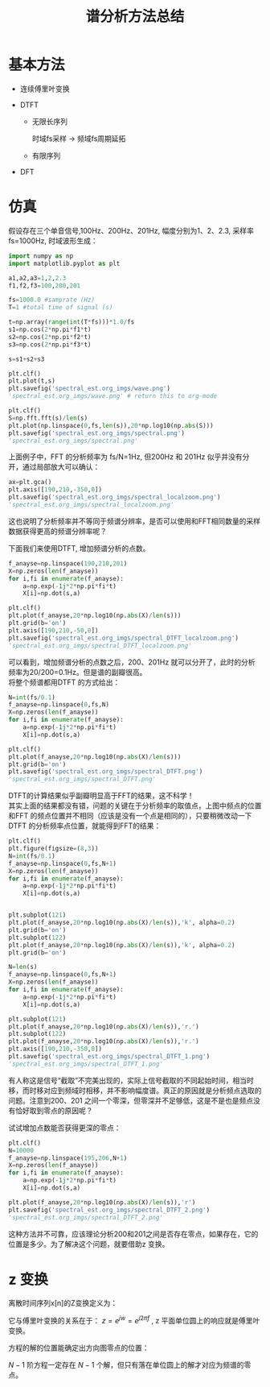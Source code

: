 # -*- eval: (setq org-download-image-dir (file-name-sans-extension (buffer-name))); -*-
# -*- org-export-babel-evaluate: nil; -*-
#+HTML_HEAD: <link rel="stylesheet" type="text/css" href="../orgstyle.css"/>
#+OPTIONS: ':nil *:t -:t ::t <:t H:3 \n:t arch:headline author:t c:nil S:nil -:nil
#+OPTIONS: creator:nil d:(not "En") date:t e:t email:nil f:t inline:t
#+OPTIONS: num:t p:nil pri:nil prop:nil stat:t tags:t tasks:t tex:t timestamp:t
#+OPTIONS: title:t toc:t todo:t |:t 
#+OPTIONS: ^:{}
#+LATEX_CLASS: ctexart
#+STARTUP: entitiespretty:t
#+TITLE: 谱分析方法总结
#+SELECT_TAGS: export
#+EXCLUDE_TAGS: noexport
#+CREATOR: Emacs 26.0.50.2 (Org mode 9.0.4)

* 基本方法
- 连续傅里叶变换
  \begin{equation}
  X(f)=\int_{-\infty}^{+\infty}x(t)e^{-j2\pi ft}dt
  \end{equation}

- DTFT

  - 无限长序列
    \begin{equation}
    X(f)=\sum_{n=-\infty}^{+\infty}x(n)e^{-j2\pi f\frac{n}{f_s}}
    \end{equation}
    时域fs采样 $\longrightarrow$ 频域fs周期延拓

  - 有限序列
    \begin{equation}
    X(f)=\sum_{n=0}^{N-1}x(n)e^{-j2\pi f\frac{n}{f_s}}
    \end{equation}

- DFT
    \begin{align}
    X(k)=&\sum_{n=0}^{N-1}x(n)e^{-j\frac{2\pi}{N}kn}\\\notag
        =&\sum_{n=0}^{N-1}x(n)W_{N}^{kn}
    \end{align}

* 仿真
  假设存在三个单音信号,100Hz、200Hz、201Hz, 幅度分别为1、2、2.3, 采样率 fs=1000Hz, 时域波形生成：
  #+BEGIN_SRC python :session spectral :results file
  import numpy as np
  import matplotlib.pyplot as plt

  a1,a2,a3=1,2,2.3
  f1,f2,f3=100,200,201

  fs=1000.0 #samprate (Hz)
  T=1 #total time of signal (s)

  t=np.array(range(int(T*fs)))*1.0/fs
  s1=np.cos(2*np.pi*f1*t)
  s2=np.cos(2*np.pi*f2*t)
  s3=np.cos(2*np.pi*f3*t)

  s=s1+s2+s3

  plt.clf()
  plt.plot(t,s)
  plt.savefig('spectral_est.org_imgs/wave.png')
  'spectral_est.org_imgs/wave.png' # return this to org-mode
  #+END_SRC

  #+RESULTS:
  [[file:spectral_est.org_imgs/wave.png]]

  #+BEGIN_SRC python :session spectral :results file
  plt.clf()
  S=np.fft.fft(s)/len(s)
  plt.plot(np.linspace(0,fs,len(s)),20*np.log10(np.abs(S)))
  plt.savefig('spectral_est.org_imgs/spectral.png')
  'spectral_est.org_imgs/spectral.png'
  #+END_SRC

  #+RESULTS:
  [[file:spectral_est.org_imgs/spectral.png]]

  上面例子中，FFT 的分析频率为 fs/N=1Hz, 但200Hz 和 201Hz 似乎并没有分开，通过局部放大可以确认：
  #+BEGIN_SRC python :session spectral :results file
  ax=plt.gca()
  plt.axis([190,210,-350,0])
  plt.savefig('spectral_est.org_imgs/spectral_localzoom.png')
  'spectral_est.org_imgs/spectral_localzoom.png'
  #+END_SRC

  #+RESULTS:
  [[file:spectral_est.org_imgs/spectral_localzoom.png]]

  这也说明了分析频率并不等同于频谱分辨率，是否可以使用和FFT相同数量的采样数据获得更高的频谱分辨率呢？

  下面我们来使用DTFT, 增加频谱分析的点数。

  #+BEGIN_SRC python :session spectral :results file
  f_anayse=np.linspace(190,210,201)
  X=np.zeros(len(f_anayse))
  for i,fi in enumerate(f_anayse):
      a=np.exp(-1j*2*np.pi*fi*t)
      X[i]=np.dot(s,a)

  plt.clf()
  plt.plot(f_anayse,20*np.log10(np.abs(X)/len(s)))
  plt.grid(b='on')
  plt.axis([190,210,-50,0])
  plt.savefig('spectral_est.org_imgs/spectral_DTFT_localzoom.png')
  'spectral_est.org_imgs/spectral_DTFT_localzoom.png'
  #+END_SRC

  #+RESULTS:
  [[file:spectral_est.org_imgs/spectral_DTFT_localzoom.png]]

  可以看到，增加频谱分析的点数之后，200、201Hz 就可以分开了，此时的分析频率为20/200=0.1Hz。但是谱的副瓣很高。
  将整个频谱都用DTFT 的方式给出：

  #+BEGIN_SRC python :session spectral :results file
  N=int(fs/0.1)
  f_anayse=np.linspace(0,fs,N)
  X=np.zeros(len(f_anayse))
  for i,fi in enumerate(f_anayse):
      a=np.exp(-1j*2*np.pi*fi*t)
      X[i]=np.dot(s,a)

  plt.clf()
  plt.plot(f_anayse,20*np.log10(np.abs(X)/len(s)))
  plt.grid(b='on')
  plt.savefig('spectral_est.org_imgs/spectral_DTFT.png')
  'spectral_est.org_imgs/spectral_DTFT.png'
  #+END_SRC

  #+RESULTS:
  [[file:spectral_est.org_imgs/spectral_DTFT.png]]

  DTFT的计算结果似乎副瓣明显高于FFT的结果，这不科学！
  其实上面的结果都没有错，问题的关键在于分析频率的取值点，上图中频点的位置和FFT 的频点位置并不相同（应该是没有一个点是相同的），只要稍微改动一下DTFT 的分析频率点位置，就能得到FFT的结果：


  #+BEGIN_SRC python :session spectral :results file
  plt.clf()
  plt.figure(figsize=(8,3))
  N=int(fs/0.1)
  f_anayse=np.linspace(0,fs,N+1)
  X=np.zeros(len(f_anayse))
  for i,fi in enumerate(f_anayse):
      a=np.exp(-1j*2*np.pi*fi*t)
      X[i]=np.dot(s,a)


  plt.subplot(121)
  plt.plot(f_anayse,20*np.log10(np.abs(X)/len(s)),'k', alpha=0.2)
  plt.grid(b='on')
  plt.subplot(122)
  plt.plot(f_anayse,20*np.log10(np.abs(X)/len(s)),'k', alpha=0.2)
  plt.grid(b='on')

  N=len(s)
  f_anayse=np.linspace(0,fs,N+1)
  X=np.zeros(len(f_anayse))
  for i,fi in enumerate(f_anayse):
      a=np.exp(-1j*2*np.pi*fi*t)
      X[i]=np.dot(s,a)

  plt.subplot(121)
  plt.plot(f_anayse,20*np.log10(np.abs(X)/len(s)),'r.')
  plt.subplot(122)
  plt.plot(f_anayse,20*np.log10(np.abs(X)/len(s)),'r.')
  plt.axis([190,210,-350,0])
  plt.savefig('spectral_est.org_imgs/spectral_DTFT_1.png')
  'spectral_est.org_imgs/spectral_DTFT_1.png'
  #+END_SRC

  #+RESULTS:
  [[file:spectral_est.org_imgs/spectral_DTFT_1.png]]

  有人称这是信号“截取”不完美出现的，实际上信号截取的不同起始时间，相当时移，而时移对应到频域时相移，并不影响幅度谱。真正的原因就是分析频点选取的问题。注意到200、201 之间一个零深，但零深并不足够低，这是不是也是频点没有恰好取到零点的原因呢？

  试试增加点数能否获得更深的零点：
  #+BEGIN_SRC python :session spectral :results file
  plt.clf()
  N=10000
  f_anayse=np.linspace(195,206,N+1)
  X=np.zeros(len(f_anayse))
  for i,fi in enumerate(f_anayse):
      a=np.exp(-1j*2*np.pi*fi*t)
      X[i]=np.dot(s,a)

  plt.plot(f_anayse,20*np.log10(np.abs(X)/len(s)),'r')
  plt.savefig('spectral_est.org_imgs/spectral_DTFT_2.png')
  'spectral_est.org_imgs/spectral_DTFT_2.png'
  #+END_SRC

  #+RESULTS:
  [[file:spectral_est.org_imgs/spectral_DTFT_2.png]]

  这种方法并不可靠，应该理论分析200和201之间是否存在零点，如果存在，它的位置是多少。为了解决这个问题，就要借助z 变换。

* z 变换
离散时间序列x[n]的Z变换定义为：
\begin{equation}
X(z)=\sum_{-\infty}^{+\infty}x[n]Z^{-n}
\end{equation}

它与傅里叶变换的关系在于： $z=e^{jw}=e^{j2\pi f}$ , z 平面单位圆上的响应就是傅里叶变换。

方程的解的位置能确定出方向图零点的位置：
\begin{equation}
\sum_{0}^{N-1}x[n]Z^{-n}=0
\end{equation}

$N-1$ 阶方程一定存在 $N-1$ 个解，但只有落在单位圆上的解才对应为频谱的零点。


